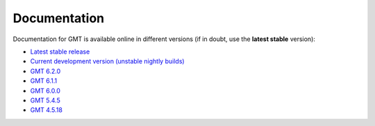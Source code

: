 .. title:: Documentation

Documentation
=============

Documentation for GMT is available online in different versions (if in doubt, use the
**latest stable** version):

* `Latest stable release <https://docs.generic-mapping-tools.org/latest>`__
* `Current development version (unstable nightly builds) <https://docs.generic-mapping-tools.org/dev/>`__
* `GMT 6.2.0 <https://docs.generic-mapping-tools.org/6.2/>`__
* `GMT 6.1.1 <https://docs.generic-mapping-tools.org/6.1/>`__
* `GMT 6.0.0 <https://docs.generic-mapping-tools.org/6.0/>`__
* `GMT 5.4.5 <https://docs.generic-mapping-tools.org/5.4/>`__
* `GMT 4.5.18 <https://docs.generic-mapping-tools.org/4/>`__
